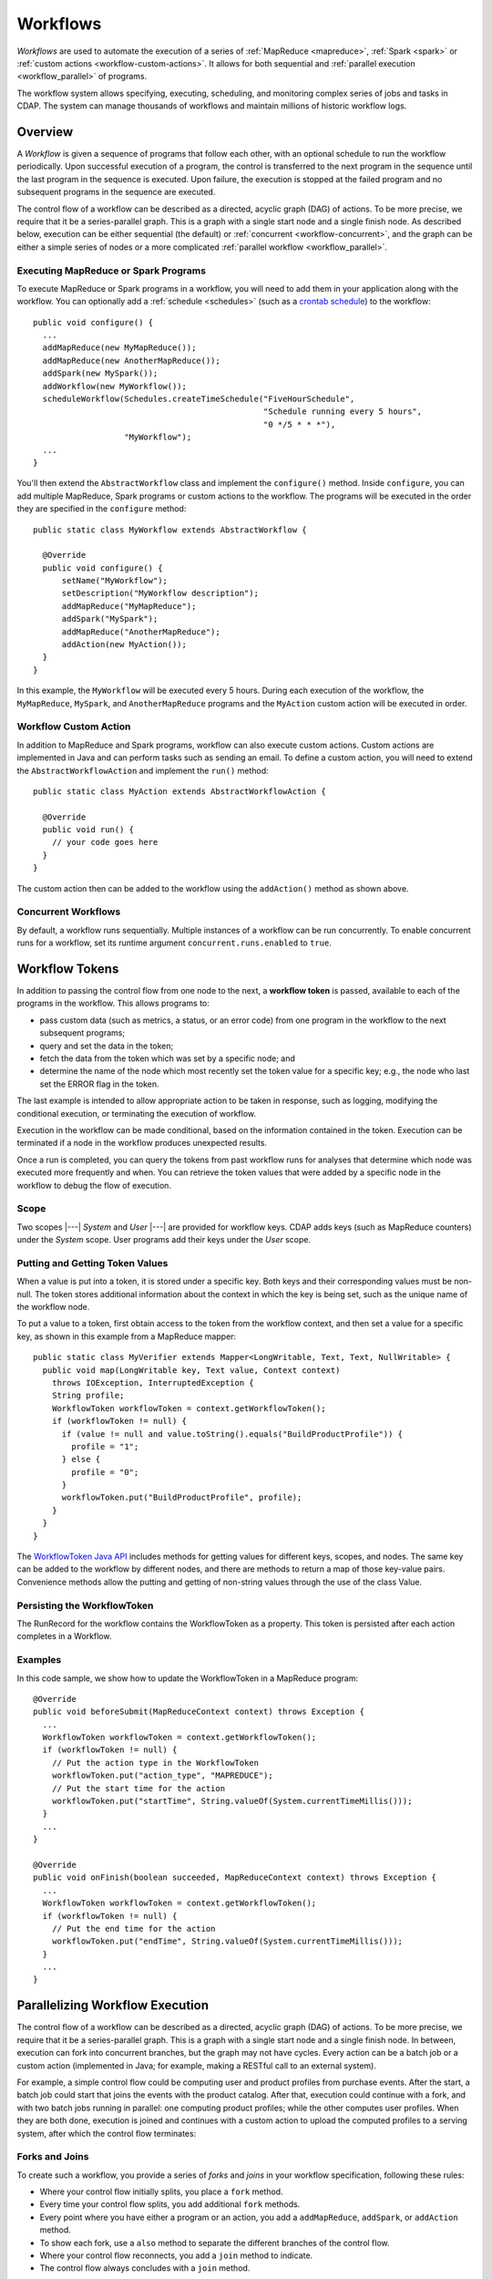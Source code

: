 .. meta::
    :author: Cask Data, Inc.
    :copyright: Copyright © 2014-2015 Cask Data, Inc.

.. _workflows:

=========
Workflows
=========

*Workflows* are used to automate the execution of a series of :ref:`MapReduce
<mapreduce>`, :ref:`Spark <spark>` or :ref:`custom actions <workflow-custom-actions>`. It
allows for both sequential and :ref:`parallel execution <workflow_parallel>` of programs.

The workflow system allows specifying, executing, scheduling, and monitoring complex
series of jobs and tasks in CDAP. The system can manage thousands of workflows and
maintain millions of historic workflow logs. 

Overview
========

A *Workflow* is given a sequence of programs that follow each other, with an optional
schedule to run the workflow periodically. Upon successful execution of a program, the
control is transferred to the next program in the sequence until the last program in the
sequence is executed. Upon failure, the execution is stopped at the failed program and no
subsequent programs in the sequence are executed.

The control flow of a workflow can be described as a directed, acyclic graph (DAG) of actions.
To be more precise, we require that it be a series-parallel graph. This is a graph with a
single start node and a single finish node. As described below, execution can be either
sequential (the default) or :ref:`concurrent <workflow-concurrent>`, and the graph can be 
either a simple series of nodes or a more complicated :ref:`parallel workflow <workflow_parallel>`.

Executing MapReduce or Spark Programs
-------------------------------------
To execute MapReduce or Spark programs in a workflow, you will need to add them in your
application along with the workflow. You can optionally add a :ref:`schedule <schedules>` 
(such as a `crontab schedule 
<../../reference-manual/javadocs/co/cask/cdap/api/app/AbstractApplication.html#scheduleWorkflow(java.lang.String,%20java.lang.String,%20java.lang.String)>`__)
to the workflow::

  public void configure() {
    ...
    addMapReduce(new MyMapReduce());
    addMapReduce(new AnotherMapReduce());
    addSpark(new MySpark());
    addWorkflow(new MyWorkflow());
    scheduleWorkflow(Schedules.createTimeSchedule("FiveHourSchedule", 
                                                  "Schedule running every 5 hours", 
                                                  "0 */5 * * *"),
                     "MyWorkflow");
    ...
  }

You'll then extend the ``AbstractWorkflow`` class and implement the ``configure()``
method. Inside ``configure``, you can add multiple MapReduce, Spark programs or custom
actions to the workflow. The programs will be executed in the order they are specified in
the ``configure`` method::

  public static class MyWorkflow extends AbstractWorkflow {

    @Override
    public void configure() {
        setName("MyWorkflow");
        setDescription("MyWorkflow description");
        addMapReduce("MyMapReduce");
        addSpark("MySpark");
        addMapReduce("AnotherMapReduce");
        addAction(new MyAction());
    }
  }

In this example, the ``MyWorkflow`` will be executed every 5 hours. During each execution
of the workflow, the ``MyMapReduce``, ``MySpark``, and ``AnotherMapReduce`` programs and
the ``MyAction`` custom action will be executed in order.

.. _workflow-custom-actions:

Workflow Custom Action
----------------------
In addition to MapReduce and Spark programs, workflow can also execute custom actions.
Custom actions are implemented in Java and can perform tasks such as sending an email. To
define a custom action, you will need to extend the ``AbstractWorkflowAction`` and
implement the ``run()`` method::

  public static class MyAction extends AbstractWorkflowAction {

    @Override
    public void run() {
      // your code goes here
    }
  }

The custom action then can be added to the workflow using the ``addAction()`` method as
shown above.

.. _workflow-concurrent:

Concurrent Workflows
--------------------
By default, a workflow runs sequentially. Multiple instances of a workflow can be run
concurrently. To enable concurrent runs for a workflow, set its runtime argument
``concurrent.runs.enabled`` to ``true``.


.. _workflow_token:

Workflow Tokens
===============

In addition to passing the control flow from one node to the next, a **workflow token** is
passed, available to each of the programs in the workflow. This allows programs to:

- pass custom data (such as metrics, a status, or an error code) from one program in the 
  workflow to the next subsequent programs; 
- query and set the data in the token;
- fetch the data from the token which was set by a specific node; and
- determine the name of the node which most recently set the token value for a specific key;
  e.g., the node who last set the ERROR flag in the token.
  
The last example is intended to allow appropriate action to be taken in response, such as
logging, modifying the conditional execution, or terminating the execution of workflow.

Execution in the workflow can be made conditional, based on the information contained in
the token. Execution can be terminated if a node in the workflow produces unexpected
results.

Once a run is completed, you can query the tokens from past workflow runs for analyses that
determine which node was executed more frequently and when. You can retrieve the token values
that were added by a specific node in the workflow to debug the flow of execution.

Scope
-----
Two scopes |---| *System* and *User* |---| are provided for workflow keys. CDAP adds keys
(such as MapReduce counters) under the *System* scope. User programs add their keys under
the *User* scope.

Putting and Getting Token Values
--------------------------------
When a value is put into a token, it is stored under a specific key. Both keys and their
corresponding values must be non-null. The token stores additional information about the 
context in which the key is being set, such as the unique name of the workflow node. 

To put a value to a token, first obtain access to the token from the workflow context, and
then set a value for a specific key, as shown in this example from a MapReduce mapper::

  public static class MyVerifier extends Mapper<LongWritable, Text, Text, NullWritable> {
    public void map(LongWritable key, Text value, Context context)
      throws IOException, InterruptedException {
      String profile;
      WorkflowToken workflowToken = context.getWorkflowToken();
      if (workflowToken != null) {
        if (value != null and value.toString().equals("BuildProductProfile")) {
          profile = "1";
        } else {
          profile = "0";
        }
        workflowToken.put("BuildProductProfile", profile);
      }
    }
  }

The `WorkflowToken Java API 
<../../reference-manual/javadocs/co/cask/cdap/api/workflow/WorkflowToken.html)>`__
includes methods for getting values for different keys, scopes, and nodes. The same
key can be added to the workflow by different nodes, and there are methods to return a map of those
key-value pairs. Convenience methods allow the putting and getting of non-string values
through the use of the class Value.

Persisting the WorkflowToken
----------------------------

The RunRecord for the workflow contains the WorkflowToken as a property. This token
is persisted after each action completes in a Workflow. 

Examples
--------

In this code sample, we show how to update the WorkflowToken in a MapReduce program::

  @Override
  public void beforeSubmit(MapReduceContext context) throws Exception {
    ...
    WorkflowToken workflowToken = context.getWorkflowToken();
    if (workflowToken != null) {
      // Put the action type in the WorkflowToken
      workflowToken.put("action_type", "MAPREDUCE");
      // Put the start time for the action
      workflowToken.put("startTime", String.valueOf(System.currentTimeMillis()));
    }
    ...
  }
 
  @Override
  public void onFinish(boolean succeeded, MapReduceContext context) throws Exception {
    ...
    WorkflowToken workflowToken = context.getWorkflowToken();
    if (workflowToken != null) {
      // Put the end time for the action
      workflowToken.put("endTime", String.valueOf(System.currentTimeMillis()));
    }
    ...
  }

.. _workflow_parallel:

Parallelizing Workflow Execution
================================

The control flow of a workflow can be described as a directed, acyclic graph (DAG) of actions.
To be more precise, we require that it be a series-parallel graph. This is a graph with a
single start node and a single finish node. In between, execution can fork into concurrent
branches, but the graph may not have cycles. Every action can be a batch job or a custom
action (implemented in Java; for example, making a RESTful call to an external system).

For example, a simple control flow could be computing user and product profiles from
purchase events. After the start, a batch job could start that joins the events with the
product catalog. After that, execution could continue with a fork, and with two batch jobs
running in parallel: one computing product profiles; while the other computes user
profiles. When they are both done, execution is joined and continues with a custom action
to upload the computed profiles to a serving system, after which the control flow
terminates:

.. image:: /_images/parallelized-workflow.png
   :width: 8in
   :align: center

Forks and Joins
---------------

To create such a workflow, you provide a series of *forks* and *joins* in your workflow
specification, following these rules:

- Where your control flow initially splits, you place a ``fork`` method. 
- Every time your control flow splits, you add additional ``fork`` methods. 
- Every point where you have either a program or an action, you add a ``addMapReduce``,
  ``addSpark``, or ``addAction`` method. 
- To show each fork, use a ``also`` method to separate the different branches of the
  control flow. 
- Where your control flow reconnects, you add a ``join`` method to indicate. 
- The control flow always concludes with a ``join`` method.

The application shown above could be coded (assuming the other classes referred to exist) as::

  public class ParallelizedWorkflow extends AbstractWorkflow {

    @Override
    public void configure() {
      setName("ParallelizedWorkflow");
      setDescription("Demonstration of parallelizing execution of a workflow");
      
      addMapReduce("JoinWithCatalogMR");
    
      fork()
        .addMapReduce("BuildProductProfileMR")
      .also()
        .addMapReduce("BuildUserProfileMR")
      .join();
      
      addAction(new UploadProfilesCA());
    }
  }

Provided that the control flow does not have cycles or the joining of any branches that do
not originate from the same fork, flows of different complexity can be created using these
rules and methods.

More complicated structures can be created using ``fork``. To add another MapReduce
that runs in parallel to the entire process described above, you could use code such as::

  public class ComplexParallelizedWorkflow extends AbstractWorkflow {

    @Override
    public void configure() {
      setName("ComplexParallelizedWorkflow");
      setDescription("Demonstration of parallelized execution using a complex fork in a workflow");

      fork()
        .addMapReduce("JoinWithCatalogMR")
        .fork()
          .addMapReduce("BuildProductProfileMR")
        .also()
          .addMapReduce("BuildUserProfileMR")
        .join()
          .addAction(new UploadProfilesCA())
      .also()
        .addMapReduce("LogMonitoringMR")
      .join();
    }
  }

The diagram for this code would be:

.. image:: /_images/complex-parallelized-workflow.png
   :width: 8in
   :align: center

Conditional Node
----------------

You can provide a *conditional* node in your structure that allows for branching based on 
a boolean predicate.

Taking our first example and modifying it, you could use code such as::

  public class ConditionalWorkflow extends AbstractWorkflow {

    @Override
    public void configure() {
      setName("ConditionalWorkflow");
      setDescription("Demonstration of conditional execution of a workflow");
      
      addMapReduce("JoinWithCatalogMR");
      
      condition(new MyPredicate())
        .addMapReduce("BuildProductProfileMR")
      .otherwise()
        .addMapReduce("BuildUserProfileMR")
      .end();
      
      addAction(new UploadProfilesCA());
    }
  }

where ``MyPredicate`` is a public class which implements the ``Predicate`` interface as::

  public static class MyPredicate implements Predicate<WorkflowContext> {

    @Override
    public boolean apply(@Nullable WorkflowContext input) {
       if (input == null) {
          return false;
       }
       String flattenCounterName = "org.apache.hadoop.mapreduce.TaskCounter.MyCustomCounters";
       Value tokenValue = input.getToken().get(flattenCounterName, "BuildProductProfile", WorkflowToken.Scope.SYSTEM);
       if (tokenValue == null) {
          return false;
       }
       if (tokenValue.getAsInt() > 0) {
         return true;
       }
       return false;
    }
  }
  
In the ``JoinWithCatalogMR`` MapReduce, it could have in its Mapper class code that 
governs which condition to follow. Note that as the context passed is a standard
Hadoop context, the ``WorkflowContext`` is not available::

  public static final class JoinWithCatalogMR extends AbstractMapReduce {

    @Override
    public void configure() {
      setName("JoinWithCatalogMR");
      setDescription("MapReduce program to demonstrate a Conditional workflow");
    }

    @Override
    public void beforeSubmit(MapReduceContext context) throws Exception {
      Job job = context.getHadoopJob();
      job.setMapperClass(MyVerifier.class);
      String inputPath = context.getRuntimeArguments().get("inputPath");
      String outputPath = context.getRuntimeArguments().get("outputPath");
      FileInputFormat.addInputPath(job, new Path(inputPath));
      FileOutputFormat.setOutputPath(job, new Path(outputPath));
    }
  }

  public static class MyVerifier extends Mapper<LongWritable, Text, Text, NullWritable> {
    public void map(LongWritable key, Text value, Context context)
      throws IOException, InterruptedException {
      if (value != null and value.toString().equals("BuildProductProfile")) {
        context.getCounter("MyCustomCounters", "BuildProductProfile").setValue(1L);
      } else {
        context.getCounter("MyCustomCounters", "BuildProductProfile").setValue(0);
      }
    }
  }

In this case, if the predicate finds that the ``MapReduceCounter`` *BuildProductProfile*
is greater than zero, the logic will follow the path of *BuildProductProfileMR*;
otherwise, the other path will be taken. The diagram for this code would be:

.. image:: /_images/conditional-workflow.png
   :width: 8in
   :align: center

Workflow Token with Forks and Joins
-----------------------------------
For workflows that involve forks and joins, a single instance of the workflow token is
shared by all branches of the fork. Updates to the singleton are made thread-safe through
synchronized updates, guaranteeing that value you obtain from reading the token is the
last value written.

Example
-------

This code sample shows how to obtain values from the token from within a custom action,
and from within a workflow with a predicate, fork and joins::

  @Override
  public void run() {
    ...
    WorkflowToken token = getContext().getToken();
    
    // Set the type of action of the current node:
    token.put("action_type", "CUSTOM_ACTION");
 
    // Assume that we have the following Workflow: 
    //                                              |--> PurchaseByCustomer -->|
    //                                        True  |                          |   
    // Start --> RecordVerifier --> Predicate ----->|                          |----> StatusReporter --> End    
    //                                  |           |                          |  |
    //                                  | False     |--> PurchaseByProduct --->|  |
    //                                  |                                         |
    //                                  |------------> ProblemLogger ------------>|
 
    // Use case 1: Predicate can add the key "branch" in the WorkflowToken with value as
    // "true" if true branch will be executed or "false" otherwise. In "StatusReporter" in
    // order to get which branch in the Workflow was executed, use:
    
    boolean bTrueBranch = token.getAsBoolean("branch");
 
    // Use case 2: You may want to compare the records emitted by "PurchaseByCustomer"
    // and "PurchaseByProduct", in order to find which job is generating more records:
    
    String flattenReduceOutputRecordsCounterName = "org.apache.hadoop.mapreduce.TaskCounter.REDUCE_OUTPUT_RECORDS";
    String purchaseByCustomerCounterValue = token.get(flattenReduceOutputRecordsCounterName, "PurchaseByCustomer", 
                                                      WorkflowToken.Scope.SYSTEM);
    String purchaseByProductCounterValue = token.get(flattenReduceOutputRecordsCounterName, "PurchaseByProduct", 
                                                     WorkflowToken.Scope.SYSTEM);
  
    // Use case 3: Since Workflow can have multiple complex conditions and forks in its
    // structure, in the "StatusReporter", you may want to know how many actions were
    // executed as a part of a run. If the number of nodes executed were below a certain
    // threshold, send an alert. Assuming that every node in the Workflow adds the key
    // "action_type" with the value as action type for that node in the WorkflowToken,
    // you can determine the breakdown by action type in a particular Workflow run:
    
    List<NodeValueEntry> nodeValues = token.getAll("action_type");
    int totalNodeExecuted = nodeValues.size();
    int mapReduceNodes = 0;
    int sparkNodes = 0;
    int customActionNodes = 0;
    int conditions = 0;
    for (NodeValueEntry entry : nodeValues) {
      if (entry.getValue().equals("MAPREDUCE")) {
        mapReduceNodes++;
      }
      if (entry.getValue().equals("SPARK")) {
        sparkNodes++;
      }
      if (entry.getValue().equals("CUSTOM_ACTION")) {
        customActionNodes++;
      }
      if (entry.getValue().equals("CONDITION")) {
        conditions++;
      }
    }
 
    // Use case 4: Retrieve values from the Workflow token.
    
    // To get the name of the last node which set the "ERROR" flag in the WorkflowToken:
    
    List<NodeValueEntry> errorNodeValueList = token.getAll("ERROR");
    String nodeNameWhoSetTheErrorFlagLast = errorNodeValueList.get(errorNodeValueList.size() - 1);
 
    // To get the start time of the MapReduce program with unique name "PurchaseHistoryBuilder":
    
    String startTime = token.get("startTime", "PurchaseHistoryBuilder");
 
    // To get the most recent value of counter with group name
    // 'org.apache.hadoop.mapreduce.TaskCounter' and counter name 'MAP_INPUT_RECORDS':
   
    String flattenCounterKey = "mr.counters.org.apache.hadoop.mapreduce.TaskCounter.MAP_INPUT_RECORDS";
    workflowToken.get(flattenCounterKey, WorkflowToken.Scope.SYSTEM);
 
    // To get the value of counter with group name
    // 'org.apache.hadoop.mapreduce.TaskCounter' and counter name 'MAP_INPUT_RECORDS' as
    // set by a MapReduce program with unique name 'PurchaseHistoryBuilder':
    
    workflowToken.get(flattenCounterKey, "PurchaseHistoryBuilder", WorkflowToken.Scope.SYSTEM);
   ...
  }


Example of Using a Workflow
===========================

- For an example of the use of **a workflow,** see the :ref:`Purchase
  <examples-purchase>` example.
